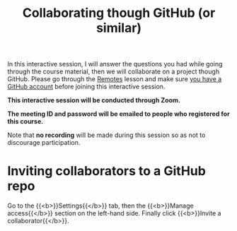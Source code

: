 #+title: Collaborating though GitHub (or similar)
#+description: Zoom
#+colordes: #cc0066
#+slug: git-14-collaborating
#+weight: 15

In this interactive session, I will answer the questions you had while going through the course material, then we will collaborate on a project though GitHub. Please go through the [[https://westgrid-cli.netlify.app/school/git-13-remotes.html][Remotes]] lesson and make sure [[https://westgrid-cli.netlify.app/school/git-03-install.html#headline-4][you have a GitHub account]] before joining this interactive session.

#+BEGIN_zoombox
*This interactive session will be conducted through Zoom.*

*The meeting ID and password will be emailed to people who registered for this course.*
#+END_zoombox

Note that *no recording* will be made during this session so as not to discourage participation.

* Inviting collaborators to a GitHub repo

Go to the {{<b>}}Settings{{</b>}} tab, then the {{<b>}}Manage access{{</b>}} section on the left-hand side. Finally click {{<b>}}Invite a collaborator{{</b>}}.
